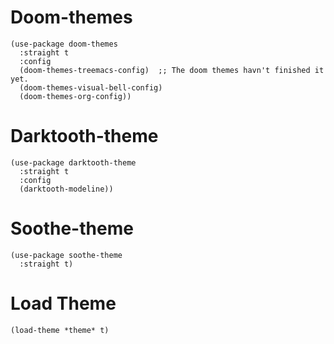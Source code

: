 * Doom-themes

#+begin_src elisp
  (use-package doom-themes
    :straight t
    :config
    (doom-themes-treemacs-config)  ;; The doom themes havn't finished it yet.
    (doom-themes-visual-bell-config)
    (doom-themes-org-config))
#+end_src

* Darktooth-theme

#+begin_src elisp
  (use-package darktooth-theme
    :straight t
    :config
    (darktooth-modeline))
#+end_src

* Soothe-theme

#+begin_src elisp
  (use-package soothe-theme
    :straight t)
#+end_src

* Load Theme

#+begin_src elisp
  (load-theme *theme* t)
#+end_src
